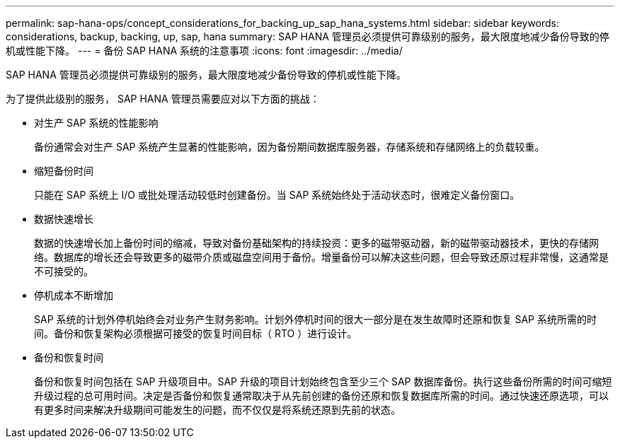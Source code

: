 ---
permalink: sap-hana-ops/concept_considerations_for_backing_up_sap_hana_systems.html 
sidebar: sidebar 
keywords: considerations, backup, backing, up, sap, hana 
summary: SAP HANA 管理员必须提供可靠级别的服务，最大限度地减少备份导致的停机或性能下降。 
---
= 备份 SAP HANA 系统的注意事项
:icons: font
:imagesdir: ../media/


[role="lead"]
SAP HANA 管理员必须提供可靠级别的服务，最大限度地减少备份导致的停机或性能下降。

为了提供此级别的服务， SAP HANA 管理员需要应对以下方面的挑战：

* 对生产 SAP 系统的性能影响
+
备份通常会对生产 SAP 系统产生显著的性能影响，因为备份期间数据库服务器，存储系统和存储网络上的负载较重。

* 缩短备份时间
+
只能在 SAP 系统上 I/O 或批处理活动较低时创建备份。当 SAP 系统始终处于活动状态时，很难定义备份窗口。

* 数据快速增长
+
数据的快速增长加上备份时间的缩减，导致对备份基础架构的持续投资：更多的磁带驱动器，新的磁带驱动器技术，更快的存储网络。数据库的增长还会导致更多的磁带介质或磁盘空间用于备份。增量备份可以解决这些问题，但会导致还原过程非常慢，这通常是不可接受的。

* 停机成本不断增加
+
SAP 系统的计划外停机始终会对业务产生财务影响。计划外停机时间的很大一部分是在发生故障时还原和恢复 SAP 系统所需的时间。备份和恢复架构必须根据可接受的恢复时间目标（ RTO ）进行设计。

* 备份和恢复时间
+
备份和恢复时间包括在 SAP 升级项目中。SAP 升级的项目计划始终包含至少三个 SAP 数据库备份。执行这些备份所需的时间可缩短升级过程的总可用时间。决定是否备份和恢复通常取决于从先前创建的备份还原和恢复数据库所需的时间。通过快速还原选项，可以有更多时间来解决升级期间可能发生的问题，而不仅仅是将系统还原到先前的状态。


